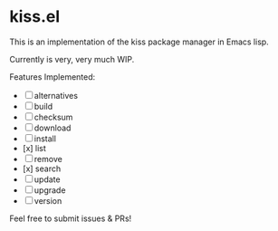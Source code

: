 * kiss.el

This is an implementation of the kiss package manager in Emacs lisp.

Currently is very, very much WIP.

Features Implemented:

- [ ] alternatives
- [ ] build
- [ ] checksum
- [ ] download
- [ ] install
- [x] list
- [ ] remove
- [x] search
- [ ] update
- [ ] upgrade
- [ ] version

Feel free to submit issues & PRs!
